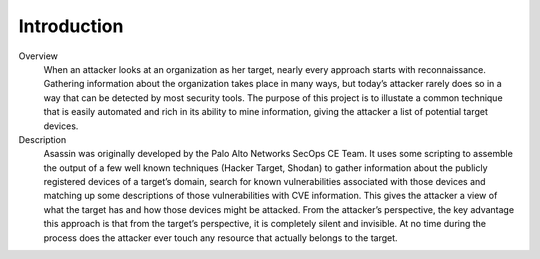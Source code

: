 ============
Introduction
============

.. image:: ../images/panw-logo-bw.png
   :align: center

Overview
   When an attacker looks at an organization as her target, 
   nearly every approach starts with reconnaissance. Gathering 
   information about the organization takes place in many ways, 
   but today’s attacker rarely does so in a way that can be 
   detected by most security tools. The purpose of this project 
   is to illustate a common technique that is easily automated 
   and rich in its ability to mine information, giving the 
   attacker a list of potential target devices.

Description
   Asassin was originally developed by the Palo Alto
   Networks SecOps CE Team. It uses some scripting to assemble 
   the output of a few well known techniques (Hacker Target, Shodan)
   to gather information about the publicly registered devices of a
   target’s domain, search for known vulnerabilities associated 
   with those devices and matching up some descriptions of those
   vulnerabilities with CVE information. This gives the attacker a 
   view of what the target has and how those devices might be 
   attacked. From the attacker’s perspective, the key advantage 
   this approach is that from the target’s perspective, it is 
   completely silent and invisible. At no time during the process 
   does the attacker ever touch any resource that actually belongs 
   to the target.
